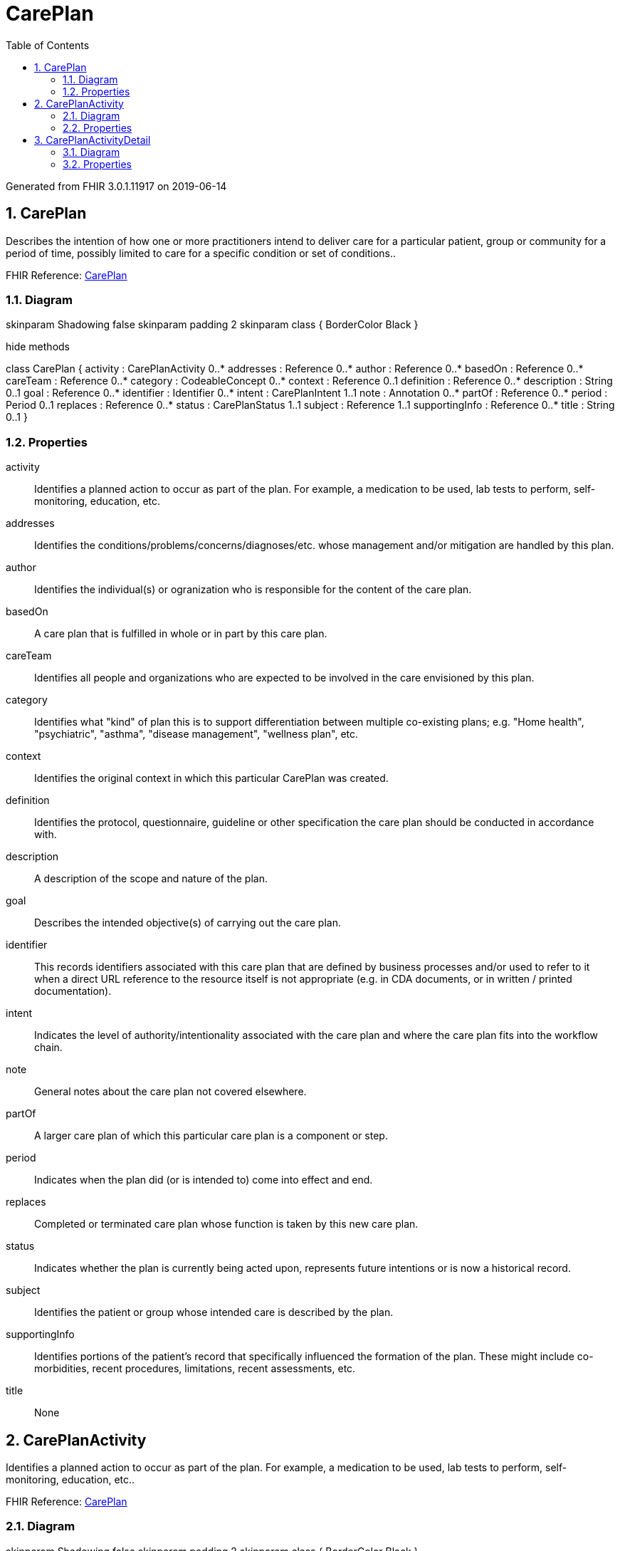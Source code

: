 // Settings:
:doctype: book
:toc: left
:toclevels: 4
:icons: font
:source-highlighter: prettify
:numbered:
:stylesdir: styles/
:imagesdir: images/
:linkcss:

= CarePlan

Generated from FHIR 3.0.1.11917 on 2019-06-14

== CarePlan

Describes the intention of how one or more practitioners intend to deliver care for a particular patient, group or community for a period of time, possibly limited to care for a specific condition or set of conditions..

FHIR Reference: http://hl7.org/fhir/StructureDefinition/CarePlan[CarePlan, window="_blank"]


=== Diagram

[plantuml, CarePlan, svg]
--
skinparam Shadowing false
skinparam padding 2
skinparam class {
    BorderColor Black
}

hide methods

class CarePlan {
	activity : CarePlanActivity 0..*
	addresses : Reference 0..*
	author : Reference 0..*
	basedOn : Reference 0..*
	careTeam : Reference 0..*
	category : CodeableConcept 0..*
	context : Reference 0..1
	definition : Reference 0..*
	description : String 0..1
	goal : Reference 0..*
	identifier : Identifier 0..*
	intent : CarePlanIntent 1..1
	note : Annotation 0..*
	partOf : Reference 0..*
	period : Period 0..1
	replaces : Reference 0..*
	status : CarePlanStatus 1..1
	subject : Reference 1..1
	supportingInfo : Reference 0..*
	title : String 0..1
}

--

=== Properties
activity:: Identifies a planned action to occur as part of the plan.  For example, a medication to be used, lab tests to perform, self-monitoring, education, etc.
addresses:: Identifies the conditions/problems/concerns/diagnoses/etc. whose management and/or mitigation are handled by this plan.
author:: Identifies the individual(s) or ogranization who is responsible for the content of the care plan.
basedOn:: A care plan that is fulfilled in whole or in part by this care plan.
careTeam:: Identifies all people and organizations who are expected to be involved in the care envisioned by this plan.
category:: Identifies what "kind" of plan this is to support differentiation between multiple co-existing plans; e.g. "Home health", "psychiatric", "asthma", "disease management", "wellness plan", etc.
context:: Identifies the original context in which this particular CarePlan was created.
definition:: Identifies the protocol, questionnaire, guideline or other specification the care plan should be conducted in accordance with.
description:: A description of the scope and nature of the plan.
goal:: Describes the intended objective(s) of carrying out the care plan.
identifier:: This records identifiers associated with this care plan that are defined by business processes and/or used to refer to it when a direct URL reference to the resource itself is not appropriate (e.g. in CDA documents, or in written / printed documentation).
intent:: Indicates the level of authority/intentionality associated with the care plan and where the care plan fits into the workflow chain.
note:: General notes about the care plan not covered elsewhere.
partOf:: A larger care plan of which this particular care plan is a component or step.
period:: Indicates when the plan did (or is intended to) come into effect and end.
replaces:: Completed or terminated care plan whose function is taken by this new care plan.
status:: Indicates whether the plan is currently being acted upon, represents future intentions or is now a historical record.
subject:: Identifies the patient or group whose intended care is described by the plan.
supportingInfo:: Identifies portions of the patient's record that specifically influenced the formation of the plan.  These might include co-morbidities, recent procedures, limitations, recent assessments, etc.
title:: None




== CarePlanActivity

Identifies a planned action to occur as part of the plan.  For example, a medication to be used, lab tests to perform, self-monitoring, education, etc..

FHIR Reference: http://hl7.org/fhir/StructureDefinition/CarePlan[CarePlan, window="_blank"]


=== Diagram

[plantuml, CarePlanActivity, svg]
--
skinparam Shadowing false
skinparam padding 2
skinparam class {
    BorderColor Black
}

hide methods

class CarePlanActivity {
	detail : CarePlanActivityDetail 0..1
	outcomeCodeableConcept : CodeableConcept 0..*
	outcomeReference : Reference 0..*
	progress : Annotation 0..*
	reference : Reference 0..1
}

--

=== Properties
detail:: A simple summary of a planned activity suitable for a general care plan system (e.g. form driven) that doesn't know about specific resources such as procedure etc.
outcomeCodeableConcept:: Identifies the outcome at the point when the status of the activity is assessed.  For example, the outcome of an education activity could be patient understands (or not).
outcomeReference:: Details of the outcome or action resulting from the activity.  The reference to an "event" resource, such as Procedure or Encounter or Observation, is the result/outcome of the activity itself.  The activity can be conveyed using CarePlan.activity.detail OR using the CarePlan.activity.reference (a reference to a “request” resource).
progress:: Notes about the adherence/status/progress of the activity.
reference:: The details of the proposed activity represented in a specific resource.




== CarePlanActivityDetail

A simple summary of a planned activity suitable for a general care plan system (e.g. form driven) that doesn't know about specific resources such as procedure etc..

FHIR Reference: http://hl7.org/fhir/StructureDefinition/CarePlan[CarePlan, window="_blank"]


=== Diagram

[plantuml, CarePlanActivityDetail, svg]
--
skinparam Shadowing false
skinparam padding 2
skinparam class {
    BorderColor Black
}

hide methods

class CarePlanActivityDetail {
	category : CodeableConcept 0..1
	code : CodeableConcept 0..1
	dailyAmount : Quantity 0..1
	definition : Reference 0..1
	description : String 0..1
	goal : Reference 0..*
	location : Reference 0..1
	performer : Reference 0..*
	productCodeableConcept : CodeableConcept 0..1
	productReference : Reference 0..1
	prohibited : Boolean 0..1
	quantity : Quantity 0..1
	reasonCode : CodeableConcept 0..*
	reasonReference : Reference 0..*
	scheduledPeriod : Period 0..1
	scheduledString : String 0..1
	scheduledTiming : Timing 0..1
	status : CarePlanActivityStatus 1..1
	statusReason : String 0..1
}

--

=== Properties
category:: High-level categorization of the type of activity in a care plan.
code:: Detailed description of the type of planned activity; e.g. What lab test, what procedure, what kind of encounter.
dailyAmount:: Identifies the quantity expected to be consumed in a given day.
definition:: Identifies the protocol, questionnaire, guideline or other specification the planned activity should be conducted in accordance with.
description:: This provides a textual description of constraints on the intended activity occurrence, including relation to other activities.  It may also include objectives, pre-conditions and end-conditions.  Finally, it may convey specifics about the activity such as body site, method, route, etc.
goal:: Internal reference that identifies the goals that this activity is intended to contribute towards meeting.
location:: Identifies the facility where the activity will occur; e.g. home, hospital, specific clinic, etc.
performer:: Identifies who's expected to be involved in the activity.
productCodeableConcept:: Identifies the food, drug or other product to be consumed or supplied in the activity.
productReference:: Identifies the food, drug or other product to be consumed or supplied in the activity.
prohibited:: If true, indicates that the described activity is one that must NOT be engaged in when following the plan.  If false, indicates that the described activity is one that should be engaged in when following the plan.
quantity:: Identifies the quantity expected to be supplied, administered or consumed by the subject.
reasonCode:: Provides the rationale that drove the inclusion of this particular activity as part of the plan or the reason why the activity was prohibited.
reasonReference:: Provides the health condition(s) that drove the inclusion of this particular activity as part of the plan.
scheduledPeriod:: The period, timing or frequency upon which the described activity is to occur.
scheduledString:: The period, timing or frequency upon which the described activity is to occur.
scheduledTiming:: The period, timing or frequency upon which the described activity is to occur.
status:: Identifies what progress is being made for the specific activity.
statusReason:: Provides reason why the activity isn't yet started, is on hold, was cancelled, etc.


